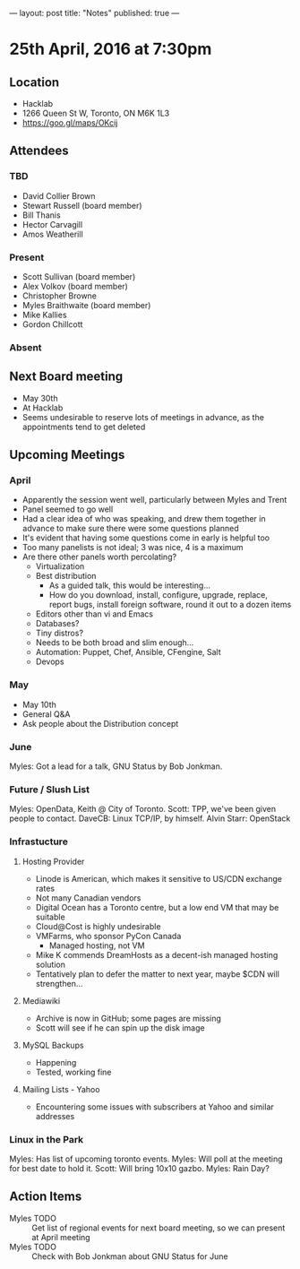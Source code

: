 ---
layout: post
title: "Notes"
published: true
---

* 25th April, 2016 at 7:30pm

** Location
  - Hacklab
  - 1266 Queen St W, Toronto, ON M6K 1L3
  - <https://goo.gl/maps/OKcij>


** Attendees

*** TBD

- David Collier Brown
- Stewart Russell (board member)
- Bill Thanis
- Hector Carvagill
- Amos Weatherill

*** Present

- Scott Sullivan (board member)
- Alex Volkov (board member)
- Christopher Browne
- Myles Braithwaite  (board member)
- Mike Kallies
- Gordon Chillcott

*** Absent


** Next Board meeting
  - May 30th
  - At Hacklab
  - Seems undesirable to reserve lots of meetings in advance, as the appointments tend to get deleted

** Upcoming Meetings

*** April
  - Apparently the session went well, particularly between Myles and Trent
  - Panel seemed to go well
  - Had a clear idea of who was speaking, and drew them together in advance to make sure there were some questions planned
  - It's evident that having some questions come in early is helpful too
  - Too many panelists is not ideal; 3 was nice, 4 is a maximum
  - Are there other panels worth percolating?
    - Virtualization
    - Best distribution
      - As a guided talk, this would be interesting...
      - How do you download, install, configure, upgrade, replace, report bugs, install foreign software, round it out to a dozen items
    - Editors other than vi and Emacs    
    - Databases?
    - Tiny distros?
    - Needs to be both broad and slim enough...
    - Automation: Puppet, Chef, Ansible, CFengine, Salt
    - Devops

*** May
  - May 10th
  - General Q&A
  - Ask people about the Distribution concept

*** June

  Myles: Got a lead for a talk, GNU Status by Bob Jonkman. 

*** Future / Slush List

Myles: OpenData, Keith @ City of Toronto.
Scott: TPP, we've been given people to contact.
DaveCB: Linux TCP/IP, by himself.
Alvin Starr: OpenStack

*** Infrastucture
**** Hosting Provider
 - Linode is American, which makes it sensitive to US/CDN exchange rates
 - Not many Canadian vendors
 - Digital Ocean has a Toronto centre, but a low end VM that may be suitable
 - Cloud@Cost is highly undesirable
 - VMFarms, who sponsor PyCon Canada
   - Managed hosting, not VM
 - Mike K commends DreamHosts as a decent-ish managed hosting solution
 - Tentatively plan to defer the matter to next year, maybe $CDN will strengthen...

**** Mediawiki
 - Archive is now in GitHub; some pages are missing
 - Scott will see if he can spin up the disk image

**** MySQL Backups
 - Happening
 - Tested, working fine

**** Mailing Lists - Yahoo
 - Encountering some issues with subscribers at Yahoo and similar addresses

*** Linux in the Park

Myles: Has list of upcoming toronto events.
Myles: Will poll at the meeting for best date to hold it.
Scott: Will bring 10x10 gazbo.
Myles: Rain Day?


** Action Items
  - Myles TODO :: Get list of regional events for next board meeting, so we can present at April meeting
  - Myles TODO :: Check with Bob Jonkman about GNU Status for June
